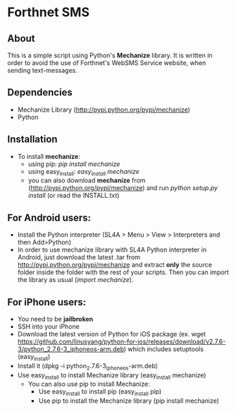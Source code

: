 * Forthnet SMS
** About
This is a simple script using Python's *Mechanize* library.
It is written in order to avoid the use of Forthnet's WebSMS Service website, when sending text-messages.

** Dependencies
   - Mechanize Library (http://pypi.python.org/pypi/mechanize)
   - Python

** Installation
   - To install *mechanize*: 
     - using pip: /pip install mechanize/ 
     - using easy_install: /easy_install mechanize/
     - you can also download *mechanize* from (http://pypi.python.org/pypi/mechanize) and run /python setup.py install/ (or read the INSTALL.txt)

** For Αndroid users:

   - Install the Python interpreter (SL4A > Menu > View > Interpreters and then Add>Python)
   - In order to use mechanize library with SL4A Python interpreter in Αndroid, just download the latest .tar from http://pypi.python.org/pypi/mechanize
     and extract *only* the source folder inside the folder with the rest of your scripts.
     Then you can import the library as usual (/import mechanize/).

** For iPhone users:
  - You need to be *jailbroken*
  - SSH into your iPhone
  - Download the latest version of Python for iOS package (ex. wget https://github.com/linusyang/python-for-ios/releases/download/v2.7.6-3/python_2.7.6-3_iphoneos-arm.deb) which includes setuptools (easy_install)
  - Install it (dpkg -i python_2.7.6-3_iphoneos-arm.deb)
  - Use easy_install to install Mechanize library (easy_install mechanize)
   - You can also use pip to install Mechanize: 
    - Use easy_install to install pip (easy_install pip)
    - Use pip to install the Mechanize library (pip install mechanize)




